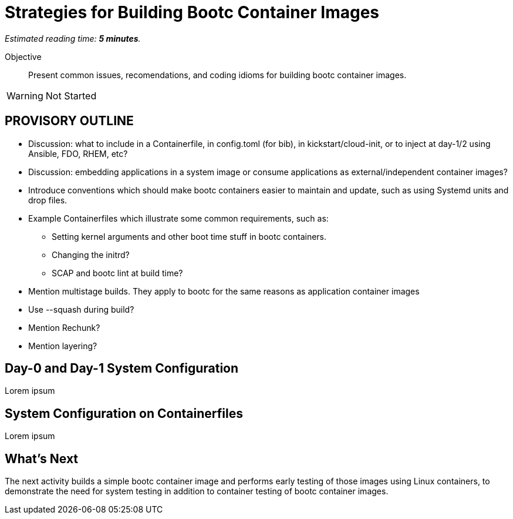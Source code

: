 :time_estimate: 5

= Strategies for Building Bootc Container Images

_Estimated reading time: *{time_estimate} minutes*._

Objective::
Present common issues, recomendations, and coding idioms for building bootc container images.

WARNING: Not Started

== PROVISORY OUTLINE

* Discussion: what to include in a Containerfile, in config.toml (for bib), in kickstart/cloud-init, or to inject at day-1/2 using Ansible, FDO, RHEM, etc?
* Discussion: embedding applications in a system image or consume applications as external/independent container images?
* Introduce conventions which should make bootc containers easier to maintain and update, such as using Systemd units and drop files.
* Example Containerfiles which illustrate some common requirements, such as:
** Setting kernel arguments and other boot time stuff in bootc containers.
** Changing the initrd?
** SCAP and bootc lint at build time?
* Mention multistage builds. They apply to bootc for the same reasons as application container images
* Use  --squash during build?
* Mention Rechunk?
* Mention layering?

== Day-0 and Day-1 System Configuration

Lorem ipsum

== System Configuration on Containerfiles

Lorem ipsum


== What's Next

The next activity builds a simple bootc container image and performs early testing of those images using Linux containers, to demonstrate the need for system testing in addition to container testing of bootc container images.

